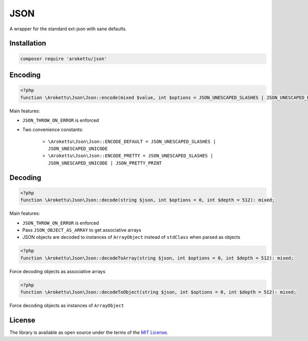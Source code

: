 JSON
####

|Packagist| |GitLab| |GitHub| |Bitbucket| |Gitea|

A wrapper for the standard ext-json with sane defaults.

Installation
============

.. code-block:: bash

    composer require 'arokettu/json'

Encoding
========

.. code-block:: php

    <?php
    function \Arokettu\Json\Json::encode(mixed $value, int $options = JSON_UNESCAPED_SLASHES | JSON_UNESCAPED_UNICODE, int $depth = 512): string;

Main features:

* ``JSON_THROW_ON_ERROR`` is enforced
* Two convenience constants:

    * ``\Arokettu\Json\Json::ENCODE_DEFAULT = JSON_UNESCAPED_SLASHES | JSON_UNESCAPED_UNICODE``
    * ``\Arokettu\Json\Json::ENCODE_PRETTY = JSON_UNESCAPED_SLASHES | JSON_UNESCAPED_UNICODE | JSON_PRETTY_PRINT``

Decoding
========

.. code-block:: php

    <?php
    function \Arokettu\Json\Json::decode(string $json, int $options = 0, int $depth = 512): mixed;

Main features:

* ``JSON_THROW_ON_ERROR`` is enforced
* Pass ``JSON_OBJECT_AS_ARRAY`` to get associative arrays
* JSON objects are decoded to instances of ``ArrayObject`` instead of ``stdClass`` when parsed as objects

.. code-block:: php

    <?php
    function \Arokettu\Json\Json::decodeToArray(string $json, int $options = 0, int $depth = 512): mixed;

Force decoding objects as associative arrays

.. code-block:: php

    <?php
    function \Arokettu\Json\Json::decodeToObject(string $json, int $options = 0, int $depth = 512): mixed;

Force decoding objects as instances of ``ArrayObject``

License
=======

The library is available as open source under the terms of the `MIT License`_.

.. _MIT License:    https://opensource.org/licenses/MIT

.. |Packagist|  image:: https://img.shields.io/packagist/v/arokettu/json.svg
   :target:     https://packagist.org/packages/arokettu/json
.. |GitHub|     image:: https://img.shields.io/badge/get%20on-GitHub-informational.svg?logo=github
   :target:     https://github.com/arokettu/php-json
.. |GitLab|     image:: https://img.shields.io/badge/get%20on-GitLab-informational.svg?logo=gitlab
   :target:     https://gitlab.com/sandfox/php-json
.. |Bitbucket|  image:: https://img.shields.io/badge/get%20on-Bitbucket-informational.svg?logo=bitbucket
   :target:     https://bitbucket.org/sandfox/php-json
.. |Gitea|      image:: https://img.shields.io/badge/get%20on-Gitea-informational.svg
   :target:     https://sandfox.org/sandfox/php-json
